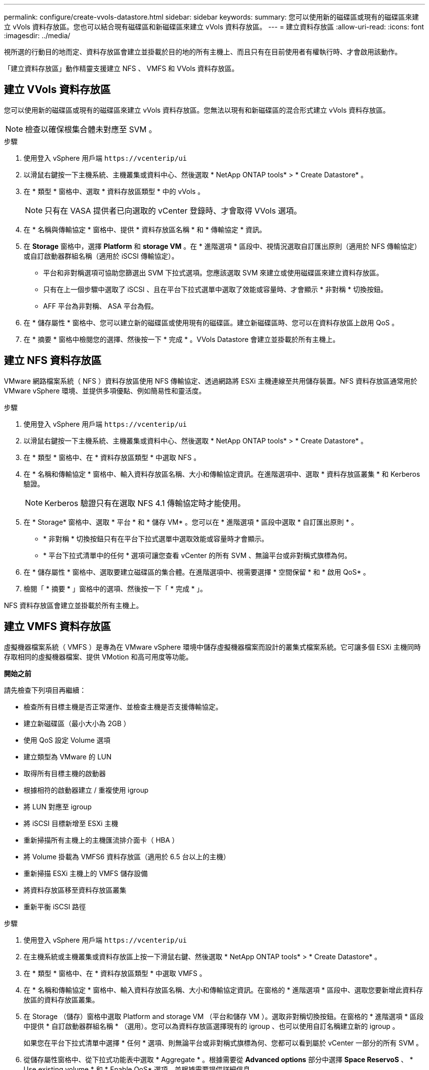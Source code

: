 ---
permalink: configure/create-vvols-datastore.html 
sidebar: sidebar 
keywords:  
summary: 您可以使用新的磁碟區或現有的磁碟區來建立 vVols 資料存放區。您也可以結合現有磁碟區和新磁碟區來建立 vVols 資料存放區。 
---
= 建立資料存放區
:allow-uri-read: 
:icons: font
:imagesdir: ../media/


[role="lead"]
視所選的行動目的地而定、資料存放區會建立並掛載於目的地的所有主機上、而且只有在目前使用者有權執行時、才會啟用該動作。

「建立資料存放區」動作精靈支援建立 NFS 、 VMFS 和 VVols 資料存放區。



== 建立 VVols 資料存放區

您可以使用新的磁碟區或現有的磁碟區來建立 vVols 資料存放區。您無法以現有和新磁碟區的混合形式建立 vVols 資料存放區。


NOTE: 檢查以確保根集合體未對應至 SVM 。

.步驟
. 使用登入 vSphere 用戶端 `\https://vcenterip/ui`
. 以滑鼠右鍵按一下主機系統、主機叢集或資料中心、然後選取 * NetApp ONTAP tools* > * Create Datastore* 。
. 在 * 類型 * 窗格中、選取 * 資料存放區類型 * 中的 vVols 。
+

NOTE: 只有在 VASA 提供者已向選取的 vCenter 登錄時、才會取得 VVols 選項。

. 在 * 名稱與傳輸協定 * 窗格中、提供 * 資料存放區名稱 * 和 * 傳輸協定 * 資訊。
. 在 *Storage* 窗格中，選擇 *Platform* 和 *storage VM* 。在 * 進階選項 * 區段中、視情況選取自訂匯出原則（適用於 NFS 傳輸協定）或自訂啟動器群組名稱（適用於 iSCSI 傳輸協定）。
+
** 平台和非對稱選項可協助您篩選出 SVM 下拉式選項。您應該選取 SVM 來建立或使用磁碟區來建立資料存放區。
** 只有在上一個步驟中選取了 iSCSI 、且在平台下拉式選單中選取了效能或容量時、才會顯示 * 非對稱 * 切換按鈕。
** AFF 平台為非對稱、 ASA 平台為假。


. 在 * 儲存屬性 * 窗格中、您可以建立新的磁碟區或使用現有的磁碟區。建立新磁碟區時、您可以在資料存放區上啟用 QoS 。
. 在 * 摘要 * 窗格中檢閱您的選擇、然後按一下 * 完成 * 。VVols Datastore 會建立並掛載於所有主機上。




== 建立 NFS 資料存放區

VMware 網路檔案系統（ NFS ）資料存放區使用 NFS 傳輸協定、透過網路將 ESXi 主機連線至共用儲存裝置。NFS 資料存放區通常用於 VMware vSphere 環境、並提供多項優點、例如簡易性和靈活度。

.步驟
. 使用登入 vSphere 用戶端 `\https://vcenterip/ui`
. 以滑鼠右鍵按一下主機系統、主機叢集或資料中心、然後選取 * NetApp ONTAP tools* > * Create Datastore* 。
. 在 * 類型 * 窗格中、在 * 資料存放區類型 * 中選取 NFS 。
. 在 * 名稱和傳輸協定 * 窗格中、輸入資料存放區名稱、大小和傳輸協定資訊。在進階選項中、選取 * 資料存放區叢集 * 和 Kerberos 驗證。
+

NOTE: Kerberos 驗證只有在選取 NFS 4.1 傳輸協定時才能使用。

. 在 * Storage* 窗格中、選取 * 平台 * 和 * 儲存 VM* 。您可以在 * 進階選項 * 區段中選取 * 自訂匯出原則 * 。
+
** * 非對稱 * 切換按鈕只有在平台下拉式選單中選取效能或容量時才會顯示。
** * 平台下拉式清單中的任何 * 選項可讓您查看 vCenter 的所有 SVM 、無論平台或非對稱式旗標為何。


. 在 * 儲存屬性 * 窗格中、選取要建立磁碟區的集合體。在進階選項中、視需要選擇 * 空間保留 * 和 * 啟用 QoS* 。
. 檢閱「 * 摘要 * 」窗格中的選項、然後按一下「 * 完成 * 」。


NFS 資料存放區會建立並掛載於所有主機上。



== 建立 VMFS 資料存放區

虛擬機器檔案系統（ VMFS ）是專為在 VMware vSphere 環境中儲存虛擬機器檔案而設計的叢集式檔案系統。它可讓多個 ESXi 主機同時存取相同的虛擬機器檔案、提供 VMotion 和高可用度等功能。

*開始之前*

請先檢查下列項目再繼續：

* 檢查所有目標主機是否正常運作、並檢查主機是否支援傳輸協定。
* 建立新磁碟區（最小大小為 2GB ）
* 使用 QoS 設定 Volume 選項
* 建立類型為 VMware 的 LUN
* 取得所有目標主機的啟動器
* 根據相符的啟動器建立 / 重複使用 igroup
* 將 LUN 對應至 igroup
* 將 iSCSI 目標新增至 ESXi 主機
* 重新掃描所有主機上的主機匯流排介面卡（ HBA ）
* 將 Volume 掛載為 VMFS6 資料存放區（適用於 6.5 台以上的主機）
* 重新掃描 ESXi 主機上的 VMFS 儲存設備
* 將資料存放區移至資料存放區叢集
* 重新平衡 iSCSI 路徑


.步驟
. 使用登入 vSphere 用戶端 `\https://vcenterip/ui`
. 在主機系統或主機叢集或資料存放區上按一下滑鼠右鍵、然後選取 * NetApp ONTAP tools* > * Create Datastore* 。
. 在 * 類型 * 窗格中、在 * 資料存放區類型 * 中選取 VMFS 。
. 在 * 名稱和傳輸協定 * 窗格中、輸入資料存放區名稱、大小和傳輸協定資訊。在窗格的 * 進階選項 * 區段中、選取您要新增此資料存放區的資料存放區叢集。
. 在 Storage （儲存）窗格中選取 Platform and storage VM （平台和儲存 VM ）。選取非對稱切換按鈕。在窗格的 * 進階選項 * 區段中提供 * 自訂啟動器群組名稱 * （選用）。您可以為資料存放區選擇現有的 igroup 、也可以使用自訂名稱建立新的 igroup 。
+
如果您在平台下拉式清單中選擇 * 任何 * 選項、則無論平台或非對稱式旗標為何、您都可以看到屬於 vCenter 一部分的所有 SVM 。

. 從儲存屬性窗格中、從下拉式功能表中選取 * Aggregate * 。根據需要從 *Advanced options* 部分中選擇 *Space ReservoS* 、 * Use existing volume * 和 * Enable QoS* 選項，並根據需要提供詳細信息。
. 檢閱 * 摘要 * 窗格中的資料存放區詳細資料、然後按一下 * 完成 * 。VMFS 資料存放區會建立並掛載於所有主機上。

